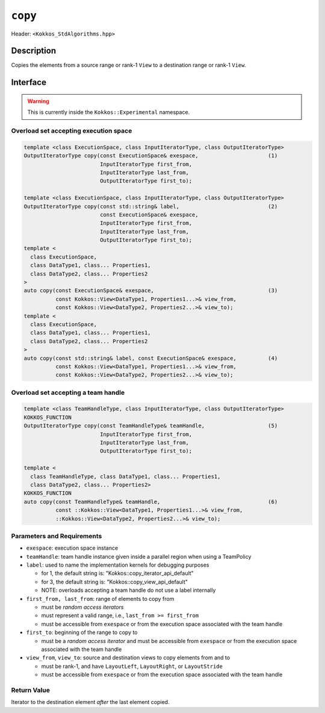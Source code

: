 
``copy``
========

Header: ``<Kokkos_StdAlgorithms.hpp>``

Description
-----------

Copies the elements from a source range or rank-1 ``View`` to a destination range or rank-1 ``View``.

Interface
---------

.. warning:: This is currently inside the ``Kokkos::Experimental`` namespace.

Overload set accepting execution space
~~~~~~~~~~~~~~~~~~~~~~~~~~~~~~~~~~~~~~

.. code-block:: cpp

  template <class ExecutionSpace, class InputIteratorType, class OutputIteratorType>
  OutputIteratorType copy(const ExecutionSpace& exespace,                      (1)
                          InputIteratorType first_from,
                          InputIteratorType last_from,
                          OutputIteratorType first_to);

  template <class ExecutionSpace, class InputIteratorType, class OutputIteratorType>
  OutputIteratorType copy(const std::string& label,                            (2)
                          const ExecutionSpace& exespace,
                          InputIteratorType first_from,
                          InputIteratorType last_from,
                          OutputIteratorType first_to);
  template <
    class ExecutionSpace,
    class DataType1, class... Properties1,
    class DataType2, class... Properties2
  >
  auto copy(const ExecutionSpace& exespace,                                    (3)
            const Kokkos::View<DataType1, Properties1...>& view_from,
            const Kokkos::View<DataType2, Properties2...>& view_to);
  template <
    class ExecutionSpace,
    class DataType1, class... Properties1,
    class DataType2, class... Properties2
  >
  auto copy(const std::string& label, const ExecutionSpace& exespace,          (4)
            const Kokkos::View<DataType1, Properties1...>& view_from,
            const Kokkos::View<DataType2, Properties2...>& view_to);

Overload set accepting a team handle
~~~~~~~~~~~~~~~~~~~~~~~~~~~~~~~~~~~~

.. versionadded:: 4.2

.. code-block:: cpp

  template <class TeamHandleType, class InputIteratorType, class OutputIteratorType>
  KOKKOS_FUNCTION
  OutputIteratorType copy(const TeamHandleType& teamHandle,                    (5)
                          InputIteratorType first_from,
			  InputIteratorType last_from,
			  OutputIteratorType first_to);

  template <
    class TeamHandleType, class DataType1, class... Properties1,
    class DataType2, class... Properties2>
  KOKKOS_FUNCTION
  auto copy(const TeamHandleType& teamHandle,                                  (6)
            const ::Kokkos::View<DataType1, Properties1...>& view_from,
            ::Kokkos::View<DataType2, Properties2...>& view_to);

Parameters and Requirements
~~~~~~~~~~~~~~~~~~~~~~~~~~~

- ``exespace``: execution space instance

- ``teamHandle``: team handle instance given inside a parallel region when using a TeamPolicy

- ``label``:  used to name the implementation kernels for debugging purposes

  - for 1, the default string is: "Kokkos::copy_iterator_api_default"

  - for 3, the default string is: "Kokkos::copy_view_api_default"

  - NOTE: overloads accepting a team handle do not use a label internally

- ``first_from, last_from``: range of elements to copy from

  - must be *random access iterators*

  - must represent a valid range, i.e., ``last_from >= first_from``

  - must be accessible from ``exespace`` or from the execution space associated with the team handle

- ``first_to``: beginning of the range to copy to

  - must be a *random access iterator* and must be accessible from ``exespace`` or from the execution space associated with the team handle

- ``view_from``, ``view_to``: source and destination views to copy elements from and to

  - must be rank-1, and have ``LayoutLeft``, ``LayoutRight``, or ``LayoutStride``

  - must be accessible from ``exespace`` or from the execution space associated with the team handle

Return Value
~~~~~~~~~~~~

Iterator to the destination element *after* the last element copied.
